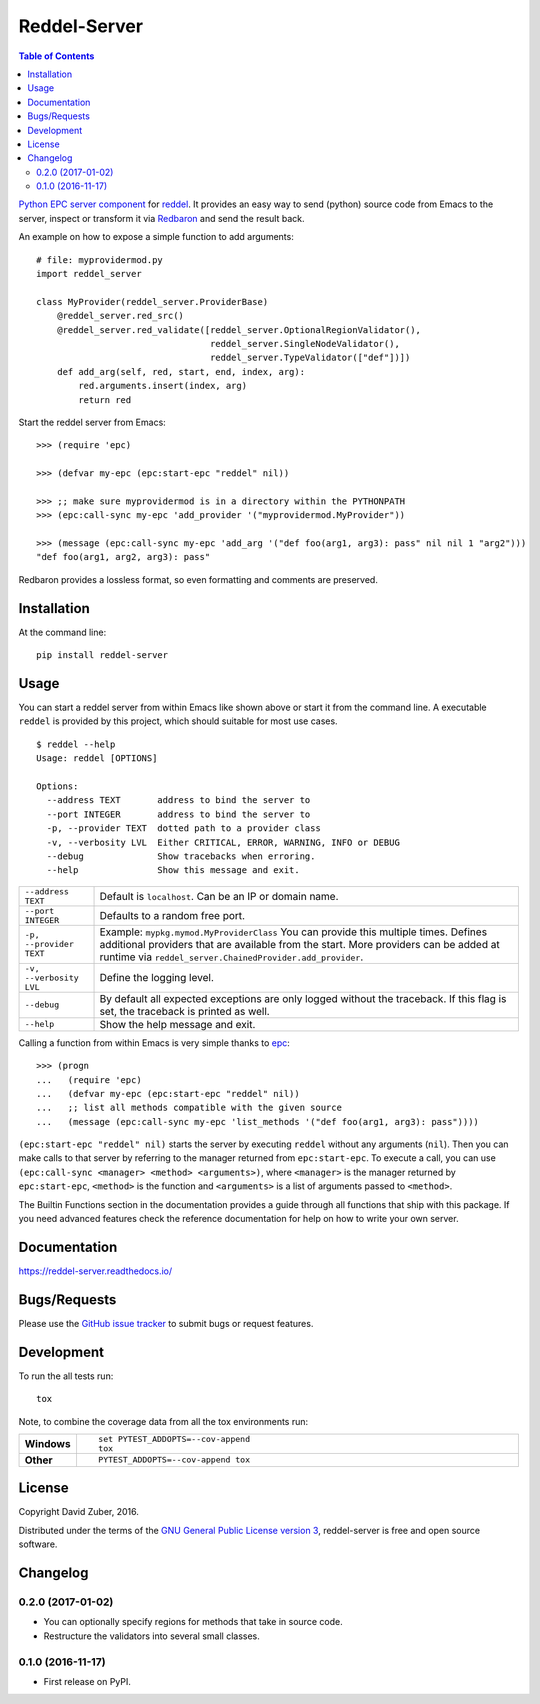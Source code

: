 =============
Reddel-Server
=============



.. contents:: Table of Contents
    :local:

`Python EPC server component <http://python-epc.readthedocs.io/en/latest/>`_ for
`reddel <https://github.com/storax/reddel-server>`_.
It provides an easy way to send (python) source code from Emacs to the server,
inspect or transform it via `Redbaron <http://redbaron.readthedocs.io/en/latest/>`_ and send the result back.

An example on how to expose a simple function to add arguments::

  # file: myprovidermod.py
  import reddel_server

  class MyProvider(reddel_server.ProviderBase)
      @reddel_server.red_src()
      @reddel_server.red_validate([reddel_server.OptionalRegionValidator(),
                                   reddel_server.SingleNodeValidator(),
                                   reddel_server.TypeValidator(["def"])])
      def add_arg(self, red, start, end, index, arg):
          red.arguments.insert(index, arg)
          return red

Start the reddel server from Emacs::

  >>> (require 'epc)

  >>> (defvar my-epc (epc:start-epc "reddel" nil))

  >>> ;; make sure myprovidermod is in a directory within the PYTHONPATH
  >>> (epc:call-sync my-epc 'add_provider '("myprovidermod.MyProvider"))

  >>> (message (epc:call-sync my-epc 'add_arg '("def foo(arg1, arg3): pass" nil nil 1 "arg2")))
  "def foo(arg1, arg2, arg3): pass"

Redbaron provides a lossless format, so even formatting and comments are preserved.

Installation
============

At the command line::

    pip install reddel-server

Usage
=====

You can start a reddel server from within Emacs like shown above or start it from the command line.
A executable ``reddel`` is provided by this project, which should suitable for most use cases.
::

  $ reddel --help
  Usage: reddel [OPTIONS]

  Options:
    --address TEXT       address to bind the server to
    --port INTEGER       address to bind the server to
    -p, --provider TEXT  dotted path to a provider class
    -v, --verbosity LVL  Either CRITICAL, ERROR, WARNING, INFO or DEBUG
    --debug              Show tracebacks when erroring.
    --help               Show this message and exit.

.. list-table::

    * - ``--address TEXT``
      - Default is ``localhost``. Can be an IP or domain name.
    * - ``--port INTEGER``
      - Defaults to a random free port.
    * - ``-p, --provider TEXT``
      - Example: ``mypkg.mymod.MyProviderClass``
        You can provide this multiple times.
        Defines additional providers that are available from the start.
        More providers can be added at runtime via ``reddel_server.ChainedProvider.add_provider``.
    * - ``-v, --verbosity LVL``
      - Define the logging level.
    * - ``--debug``
      - By default all expected exceptions are only logged without the traceback.
        If this flag is set, the traceback is printed as well.
    * - ``--help``
      - Show the help message and exit.

Calling a function from within Emacs is very simple thanks to `epc <https://github.com/kiwanami/emacs-epc>`_::

    >>> (progn
    ...   (require 'epc)
    ...   (defvar my-epc (epc:start-epc "reddel" nil))
    ...   ;; list all methods compatible with the given source
    ...   (message (epc:call-sync my-epc 'list_methods '("def foo(arg1, arg3): pass"))))

``(epc:start-epc "reddel" nil)`` starts the server by executing ``reddel`` without any arguments (``nil``).
Then you can make calls to that server by referring to the manager returned from ``epc:start-epc``.
To execute a call, you can use ``(epc:call-sync <manager> <method> <arguments>)``,
where ``<manager>`` is the manager returned by ``epc:start-epc``, ``<method>`` is the function
and ``<arguments>`` is a list of arguments passed to ``<method>``.

The Builtin Functions section in the documentation provides a guide through all functions that ship with this package.
If you need advanced features check the reference documentation for help on how to write your own server.

Documentation
=============

https://reddel-server.readthedocs.io/

Bugs/Requests
=============

Please use the `GitHub issue tracker <https://github.com/storax/reddel-server/issues>`_ to submit bugs or request features.

Development
===========

To run the all tests run::

    tox

Note, to combine the coverage data from all the tox environments run:

.. list-table::
    :widths: 10 90
    :stub-columns: 1

    - - Windows
      - ::

            set PYTEST_ADDOPTS=--cov-append
            tox

    - - Other
      - ::

            PYTEST_ADDOPTS=--cov-append tox

License
=======

Copyright David Zuber, 2016.

Distributed under the terms of the `GNU General Public License version 3 <https://github.com/storax/reddel-server/blob/master/LICENSE>`_,
reddel-server is free and open source software.


Changelog
=========

0.2.0 (2017-01-02)
-----------------------------------------

* You can optionally specify regions for methods that take in source code.
* Restructure the validators into several small classes.

0.1.0 (2016-11-17)
-----------------------------------------

* First release on PyPI.


